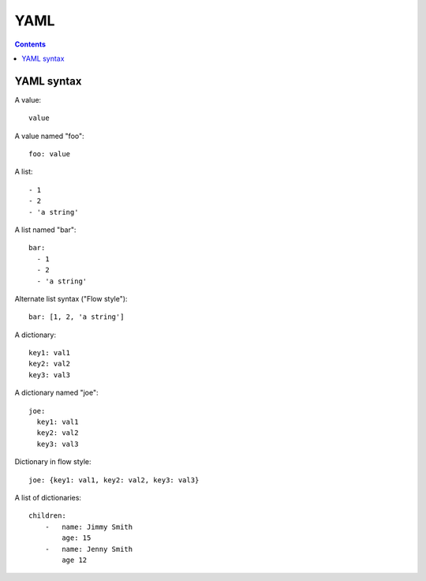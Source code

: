 YAML
====
.. contents::

YAML syntax
-----------

A value::

    value

A value named "foo"::

    foo: value

A list::

    - 1
    - 2
    - 'a string'

A list named "bar"::

    bar:
      - 1
      - 2
      - 'a string'

Alternate list syntax ("Flow style")::

    bar: [1, 2, 'a string']

A dictionary::

    key1: val1
    key2: val2
    key3: val3

A dictionary named "joe"::

    joe:
      key1: val1
      key2: val2
      key3: val3

Dictionary in flow style::

    joe: {key1: val1, key2: val2, key3: val3}

A list of dictionaries::

    children:
        -   name: Jimmy Smith
            age: 15
        -   name: Jenny Smith
            age 12
